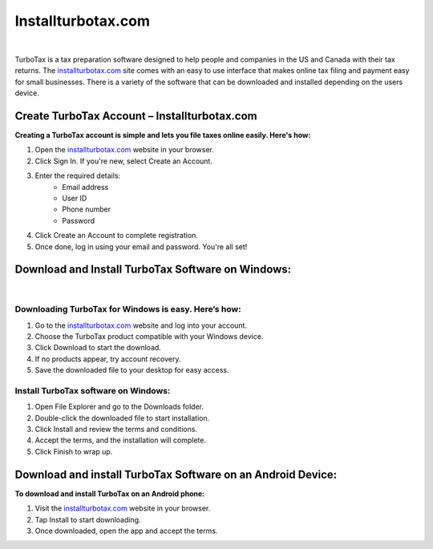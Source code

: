 Installturbotax.com
===================

.. image:: Enterlicensecode.png
     :width: 500px    
     :align: center 
     :height: 80px
     :alt: Installturbotax.com
     :target: https://ww0.us/?aHR0cHM6Ly9pbnN0YWxsdHVyYm90YXhjb20taW50dXQucmVhZHRoZWRvY3MuaW8vZW4vbGF0ZXN0


|

TurboTax is a tax preparation software designed to help people and companies in the US and Canada with their tax returns. The `installturbotax.com <https://installturbotaxcom-intut.readthedocs.io/en/latest/>`_ site comes with an easy to use interface that makes online tax filing and payment easy for small businesses. There is a variety of the software that can be downloaded and installed depending on the users device.



Create TurboTax Account – Installturbotax.com
---------------------------------------------


**Creating a TurboTax account is simple and lets you file taxes online easily. Here's how:**

1. Open the `installturbotax.com <https://installturbotaxcom-intut.readthedocs.io/en/latest/>`_ website in your browser.
2. Click Sign In. If you're new, select Create an Account.
3. Enter the required details:
	* Email address
	* User ID
	* Phone number
	* Password
4. Click Create an Account to complete registration.
5. Once done, log in using your email and password. You're all set!



Download and Install TurboTax Software on Windows:
-------------------------------------------------

.. image:: downloadandinstallturbotaxsoftwareonwindows.jpg
     :width: 800px    
     :align: center 
     :height: 400px
     :alt: Installturbotax.com
     :target: https://ww0.us/?aHR0cHM6Ly9pbnN0YWxsdHVyYm90YXhjb20taW50dXQucmVhZHRoZWRvY3MuaW8vZW4vbGF0ZXN0


|


Downloading TurboTax for Windows is easy. Here’s how:
~~~~~~~~~~~~~~~~~~~~~~~~~~~~~~~~~~~~~~~~~~~~~~~~~~~~~

1. Go to the `installturbotax.com <https://installturbotaxcom-intut.readthedocs.io/en/latest/>`_ website and log into your account.
2. Choose the TurboTax product compatible with your Windows device.
3. Click Download to start the download.
4. If no products appear, try account recovery.
5. Save the downloaded file to your desktop for easy access.


Install TurboTax software on Windows:
~~~~~~~~~~~~~~~~~~~~~~~~~~~~~~~~~~~~~


1. Open File Explorer and go to the Downloads folder.
2. Double-click the downloaded file to start installation.
3. Click Install and review the terms and conditions.
4. Accept the terms, and the installation will complete.
5. Click Finish to wrap up.


Download and install TurboTax Software on an Android Device:
-----------------------------------------------------------

**To download and install TurboTax on an Android phone:**

1. Visit the `installturbotax.com <https://installturbotaxcom-intut.readthedocs.io/en/latest/>`_ website in your browser.
2. Tap Install to start downloading.
3. Once downloaded, open the app and accept the terms.


